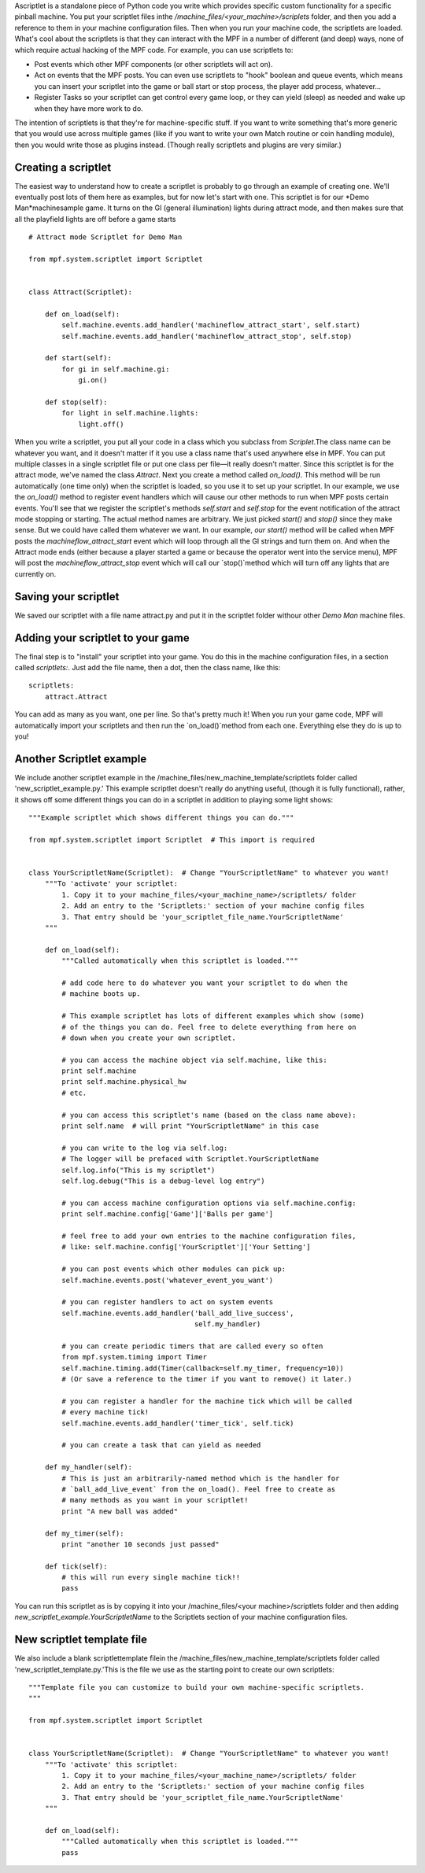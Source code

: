 
Ascriptlet is a standalone piece of Python code you write which
provides specific custom functionality for a specific pinball machine.
You put your scriptlet files inthe
`/machine_files/<your_machine>/scriplets` folder, and then you add a
reference to them in your machine configuration files. Then when you
run your machine code, the scriptlets are loaded. What's cool about
the scriptlets is that they can interact with the MPF in a number of
different (and deep) ways, none of which require actual hacking of the
MPF code. For example, you can use scriptlets to:


+ Post events which other MPF components (or other scriptlets will act
  on).
+ Act on events that the MPF posts. You can even use scriptlets to
  "hook" boolean and queue events, which means you can insert your
  scriptlet into the game or ball start or stop process, the player add
  process, whatever...
+ Register Tasks so your scriptlet can get control every game loop, or
  they can yield (sleep) as needed and wake up when they have more work
  to do.


The intention of scriptlets is that they're for machine-specific
stuff. If you want to write something that's more generic that you
would use across multiple games (like if you want to write your own
Match routine or coin handling module), then you would write those as
plugins instead. (Though really scriptlets and plugins are very
similar.)



Creating a scriptlet
--------------------

The easiest way to understand how to create a scriptlet is probably to
go through an example of creating one. We'll eventually post lots of
them here as examples, but for now let's start with one. This
scriptlet is for our *Demo Man*machinesample game. It turns on the GI
(general illumination) lights during attract mode, and then makes sure
that all the playfield lights are off before a game starts


::

    
    # Attract mode Scriptlet for Demo Man
    
    from mpf.system.scriptlet import Scriptlet
    
    
    class Attract(Scriptlet):
    
        def on_load(self):
            self.machine.events.add_handler('machineflow_attract_start', self.start)
            self.machine.events.add_handler('machineflow_attract_stop', self.stop)
    
        def start(self):
            for gi in self.machine.gi:
                gi.on()
    
        def stop(self):
            for light in self.machine.lights:
                light.off()


When you write a scriptlet, you put all your code in a class which you
subclass from `Scriplet`.The class name can be whatever you want, and
it doesn't matter if it you use a class name that's used anywhere else
in MPF. You can put multiple classes in a single scriptlet file or put
one class per file—it really doesn't matter. Since this scriptlet is
for the attract mode, we've named the class `Attract`. Next you create
a method called `on_load()`. This method will be run automatically
(one time only) when the scriptlet is loaded, so you use it to set up
your scriptlet. In our example, we use the `on_load()` method to
register event handlers which will cause our other methods to run when
MPF posts certain events. You'll see that we register the scriptlet's
methods `self.start` and `self.stop` for the event notification of the
attract mode stopping or starting. The actual method names are
arbitrary. We just picked `start()` and `stop()` since they make
sense. But we could have called them whatever we want. In our example,
`our start()` method will be called when MPF posts the
*machineflow_attract_start* event which will loop through all the GI
strings and turn them on. And when the Attract mode ends (either
because a player started a game or because the operator went into the
service menu), MPF will post the *machineflow_attract_stop* event
which will call our `stop()`method which will turn off any lights that
are currently on.



Saving your scriptlet
---------------------

We saved our scriptlet with a file name attract.py and put it in the
scriptlet folder withour other *Demo Man* machine files.



Adding your scriptlet to your game
----------------------------------

The final step is to "install" your scriptlet into your game. You do
this in the machine configuration files, in a section called
`scriptlets:`. Just add the file name, then a dot, then the class
name, like this:


::

    
    scriptlets:
        attract.Attract


You can add as many as you want, one per line. So that's pretty much
it! When you run your game code, MPF will automatically import your
scriptlets and then run the `on_load()`method from each one.
Everything else they do is up to you!



Another Scriptlet example
-------------------------

We include another scriptlet example in the
/machine_files/new_machine_template/scriptlets folder called
'new_scriptlet_example.py.' This example scriptlet doesn't really do
anything useful, (though it is fully functional), rather, it shows off
some different things you can do in a scriptlet in addition to playing
some light shows:


::

    
    """Example scriptlet which shows different things you can do."""
    
    from mpf.system.scriptlet import Scriptlet  # This import is required
    
    
    class YourScriptletName(Scriptlet):  # Change "YourScriptletName" to whatever you want!
        """To 'activate' your scriptlet:
            1. Copy it to your machine_files/<your_machine_name>/scriptlets/ folder
            2. Add an entry to the 'Scriptlets:' section of your machine config files
            3. That entry should be 'your_scriptlet_file_name.YourScriptletName'
        """
    
        def on_load(self):
            """Called automatically when this scriptlet is loaded."""
    
            # add code here to do whatever you want your scriptlet to do when the
            # machine boots up.
    
            # This example scriptlet has lots of different examples which show (some)
            # of the things you can do. Feel free to delete everything from here on
            # down when you create your own scriptlet.
    
            # you can access the machine object via self.machine, like this:
            print self.machine
            print self.machine.physical_hw
            # etc.
    
            # you can access this scriptlet's name (based on the class name above):
            print self.name  # will print "YourScriptletName" in this case
    
            # you can write to the log via self.log:
            # The logger will be prefaced with Scriptlet.YourScriptletName
            self.log.info("This is my scriptlet")
            self.log.debug("This is a debug-level log entry")
    
            # you can access machine configuration options via self.machine.config:
            print self.machine.config['Game']['Balls per game']
    
            # feel free to add your own entries to the machine configuration files,
            # like: self.machine.config['YourScriptlet']['Your Setting']
    
            # you can post events which other modules can pick up:
            self.machine.events.post('whatever_event_you_want')
    
            # you can register handlers to act on system events
            self.machine.events.add_handler('ball_add_live_success',
                                            self.my_handler)
    
            # you can create periodic timers that are called every so often
            from mpf.system.timing import Timer
            self.machine.timing.add(Timer(callback=self.my_timer, frequency=10))
            # (Or save a reference to the timer if you want to remove() it later.)
    
            # you can register a handler for the machine tick which will be called
            # every machine tick!
            self.machine.events.add_handler('timer_tick', self.tick)
    
            # you can create a task that can yield as needed
    
        def my_handler(self):
            # This is just an arbitrarily-named method which is the handler for
            # `ball_add_live_event` from the on_load(). Feel free to create as
            # many methods as you want in your scriptlet!
            print "A new ball was added"
    
        def my_timer(self):
            print "another 10 seconds just passed"
    
        def tick(self):
            # this will run every single machine tick!!
            pass


You can run this scriptlet as is by copying it into your
/machine_files/<your machine>/scriptlets folder and then adding
`new_scriptlet_example.YourScriptletName` to the Scriptlets section of
your machine configuration files.



New scriptlet template file
---------------------------

We also include a blank scriptlettemplate filein the
/machine_files/new_machine_template/scriptlets folder called
'new_scriptlet_template.py.'This is the file we use as the starting
point to create our own scriptlets:


::

    
    """Template file you can customize to build your own machine-specific scriptlets.
    """
    
    from mpf.system.scriptlet import Scriptlet
    
    
    class YourScriptletName(Scriptlet):  # Change "YourScriptletName" to whatever you want!
        """To 'activate' this scriptlet:
            1. Copy it to your machine_files/<your_machine_name>/scriptlets/ folder
            2. Add an entry to the 'Scriptlets:' section of your machine config files
            3. That entry should be 'your_scriptlet_file_name.YourScriptletName'
        """
    
        def on_load(self):
            """Called automatically when this scriptlet is loaded."""
            pass




